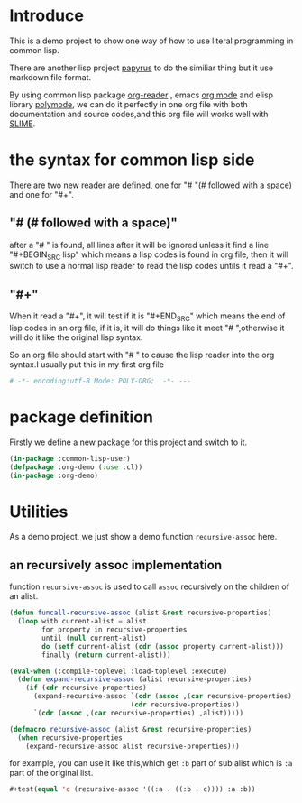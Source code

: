 # -*- encoding:utf-8 Mode: POLY-ORG;  -*- --- 
* Introduce
This is a demo project to show one way of how to use literal programming in common lisp.

There are another lisp project [[https://github.com/xtaniguchimasaya/papyrus][papyrus]] to do the similiar thing but it use markdown file format.

By using common lisp package [[https://github.com/jingtaozf/org-reader][org-reader]] , emacs [[https://orgmode.org/][org mode]] and elisp library [[https://polymode.github.io/][polymode]], 
we can do it perfectly in one org file with both documentation and source codes,and this org file
will works well with [[https://common-lisp.net/project/slime/][SLIME]].
* the syntax for common lisp side 

There are two new reader are defined, one for "# "(# followed with a space) and one for "#+".
** "# (# followed with a space)"
after a "# " is found, all lines after it will be ignored unless it find a line "#+BEGIN_SRC lisp"
which means a lisp codes is found in org file, then it will switch to use a normal lisp reader to read
the lisp codes untils it read a "#+".
** "#+"
When it read a "#+", it will test if it is "#+END_SRC" which means the end of lisp codes in an org file,
if it is, it will do things like it meet "# ",otherwise it will do it like the original lisp syntax.

So an org file should start with "# " to cause the lisp reader into the org syntax.I usually put this in my
first org file
#+BEGIN_SRC org
# -*- encoding:utf-8 Mode: POLY-ORG;  -*- --- 
#+END_SRC
* package definition
Firstly we define a new package for this project and switch to it.
#+BEGIN_SRC lisp
(in-package :common-lisp-user)
(defpackage :org-demo (:use :cl))
(in-package :org-demo)
#+END_SRC
* Utilities
As a demo project, we just show a demo function ~recursive-assoc~ here.
** an recursively assoc implementation
function ~recursive-assoc~ is used to call ~assoc~ recursively on the children of an alist. 
#+BEGIN_SRC lisp
(defun funcall-recursive-assoc (alist &rest recursive-properties)
  (loop with current-alist = alist
        for property in recursive-properties
        until (null current-alist)
        do (setf current-alist (cdr (assoc property current-alist)))
        finally (return current-alist)))

(eval-when (:compile-toplevel :load-toplevel :execute)
  (defun expand-recursive-assoc (alist recursive-properties)
    (if (cdr recursive-properties)
      (expand-recursive-assoc `(cdr (assoc ,(car recursive-properties) ,alist))
                              (cdr recursive-properties))
      `(cdr (assoc ,(car recursive-properties) ,alist)))))

(defmacro recursive-assoc (alist &rest recursive-properties)
  (when recursive-properties
    (expand-recursive-assoc alist recursive-properties)))

#+END_SRC

for example, you can use it like this,which get ~:b~ part of sub alist 
which is ~:a~ part of the original list.
#+BEGIN_SRC lisp
#+test(equal 'c (recursive-assoc '((:a . ((:b . c)))) :a :b))
#+END_SRC
